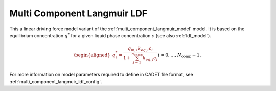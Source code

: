 .. _multi_component_langmuir_ldf_model:

Multi Component Langmuir LDF
~~~~~~~~~~~~~~~~~~~~~~~~~~~~

This a linear driving force model variant of the :ref:`multi_component_langmuir_model` model.
It is based on the equilibrium concentration :math:`q^*` for a given liquid phase concentration :math:`c` (see also :ref:`ldf_model`).

.. math::

    \begin{aligned}
        q_i^*=\frac{q_{m,i} k_{eq,i} c_i}{1 + \sum_{j=1}^{n_{comp}}{k_{eq,j} c_j}} && i = 0, \dots, N_{\text{comp}} - 1.
    \end{aligned}

For more information on model parameters required to define in CADET file format, see :ref:`multi_component_langmuir_ldf_config`.
